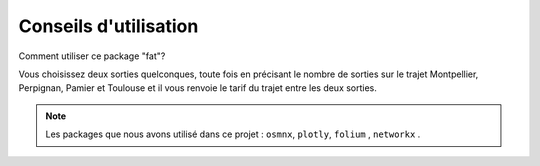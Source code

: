 **Conseils d'utilisation** 
===========================

Comment utiliser ce package "fat"?

Vous choisissez deux sorties quelconques, toute fois en précisant le nombre de sorties sur le trajet Montpellier, Perpignan, Pamier et Toulouse et il vous renvoie le tarif du trajet entre les deux sorties.


.. Note::

   Les packages que nous avons utilisé dans ce projet : ``osmnx``, ``plotly``, ``folium`` , ``networkx`` .
